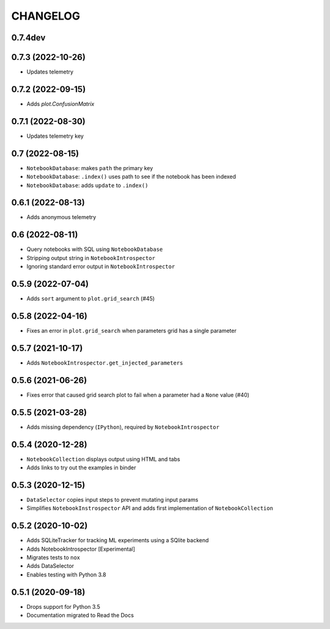 CHANGELOG
=========

0.7.4dev
--------

0.7.3 (2022-10-26)
------------------
* Updates telemetry

0.7.2 (2022-09-15)
------------------
* Adds `plot.ConfusionMatrix`

0.7.1 (2022-08-30)
------------------
* Updates telemetry key

0.7 (2022-08-15)
----------------
* ``NotebookDatabase``:  makes ``path`` the primary key
* ``NotebookDatabase``: ``.index()`` uses path to see if the notebook has been indexed
* ``NotebookDatabase``: adds ``update`` to ``.index()``

0.6.1 (2022-08-13)
------------------
* Adds anonymous telemetry

0.6 (2022-08-11)
----------------
* Query notebooks with SQL using ``NotebookDatabase``
* Stripping output string in ``NotebookIntrospector``
* Ignoring standard error output in ``NotebookIntrospector``

0.5.9 (2022-07-04)
------------------
* Adds ``sort`` argument to ``plot.grid_search`` (#45)

0.5.8 (2022-04-16)
------------------
* Fixes an error in ``plot.grid_search`` when parameters grid has a single parameter

0.5.7 (2021-10-17)
------------------
* Adds ``NotebookIntrospector.get_injected_parameters``

0.5.6 (2021-06-26)
------------------
* Fixes error that caused grid search plot to fail when a parameter had a ``None`` value (#40)

0.5.5 (2021-03-28)
------------------
* Adds missing dependency (``IPython``), required by ``NotebookIntrospector``

0.5.4 (2020-12-28)
-------------------
* ``NotebookCollection`` displays output using HTML and tabs
* Adds links to try out the examples in binder


0.5.3 (2020-12-15)
-------------------
* ``DataSelector`` copies input steps to prevent mutating input params
* Simplifies ``NotebookInstrospector`` API and adds first implementation of ``NotebookCollection``


0.5.2 (2020-10-02)
------------------
* Adds SQLiteTracker for tracking ML experiments using a SQlite backend
* Adds NotebookIntrospector [Experimental]
* Migrates tests to ``nox``
* Adds DataSelector
* Enables testing with Python 3.8


0.5.1 (2020-09-18)
-------------------
* Drops support for Python 3.5
* Documentation migrated to Read the Docs
